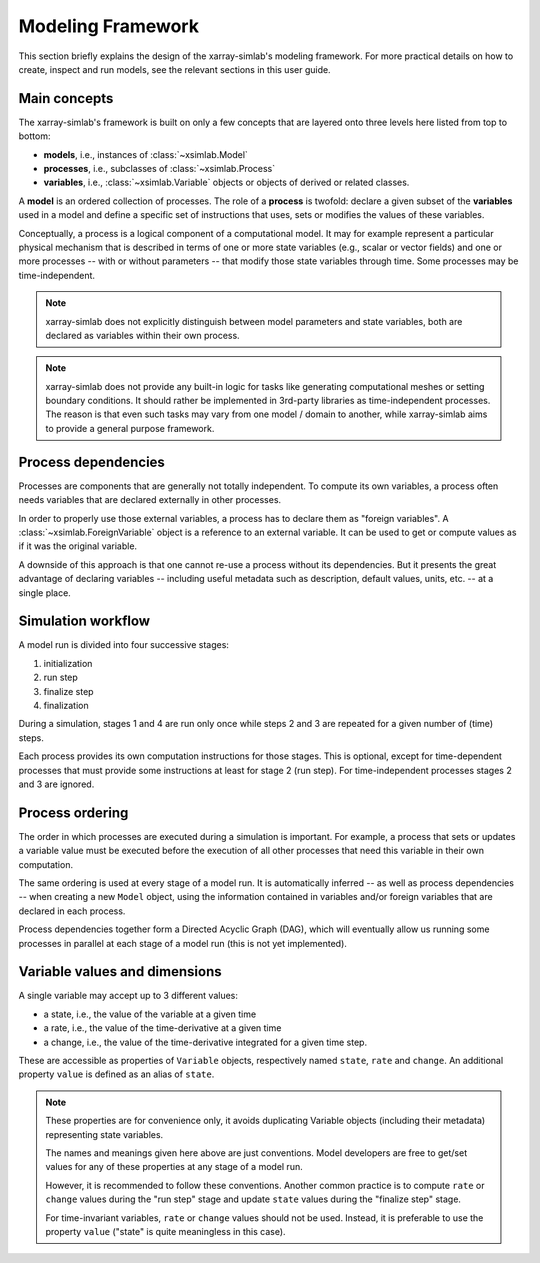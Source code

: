 .. _framework:

Modeling Framework
==================

This section briefly explains the design of the xarray-simlab's modeling
framework. For more practical details on how to create, inspect and run models,
see the relevant sections in this user guide.

Main concepts
-------------

The xarray-simlab's framework is built on only a few concepts that are layered
onto three levels here listed from top to bottom:

- **models**, i.e., instances of :class:`~xsimlab.Model`
- **processes**, i.e., subclasses of :class:`~xsimlab.Process`
- **variables**, i.e., :class:`~xsimlab.Variable` objects or objects of
  derived or related classes.

A **model** is an ordered collection of processes. The role of a **process** is
twofold: declare a given subset of the **variables** used in a model and
define a specific set of instructions that uses, sets or modifies the values of
these variables.

Conceptually, a process is a logical component of a computational model. It may
for example represent a particular physical mechanism that is described in terms
of one or more state variables (e.g., scalar or vector fields) and one or more
processes -- with or without parameters -- that modify those state variables
through time. Some processes may be time-independent.

.. note::

   xarray-simlab does not explicitly distinguish between model parameters and
   state variables, both are declared as variables within their own process.

.. note::

   xarray-simlab does not provide any built-in logic for tasks like generating
   computational meshes or setting boundary conditions. It should rather be
   implemented in 3rd-party libraries as time-independent processes. The reason
   is that even such tasks may vary from one model / domain to another, while
   xarray-simlab aims to provide a general purpose framework.

Process dependencies
--------------------

Processes are components that are generally not totally independent. To compute
its own variables, a process often needs variables that are declared externally
in other processes.

In order to properly use those external variables, a process has to declare them
as "foreign variables". A :class:`~xsimlab.ForeignVariable` object is a
reference to an external variable. It can be used to get or compute values
as if it was the original variable.

A downside of this approach is that one cannot re-use a process without
its dependencies. But it presents the great advantage of declaring variables
-- including useful metadata such as description, default values, units, etc. --
at a single place.

Simulation workflow
-------------------

A model run is divided into four successive stages:

1. initialization
2. run step
3. finalize step
4. finalization

During a simulation, stages 1 and 4 are run only once while steps 2 and 3 are
repeated for a given number of (time) steps.

Each process provides its own computation instructions for those stages. This
is optional, except for time-dependent processes that must provide some
instructions at least for stage 2 (run step). For time-independent processes
stages 2 and 3 are ignored.

Process ordering
----------------

The order in which processes are executed during a simulation is important.
For example, a process that sets or updates a variable value must be executed
before the execution of all other processes that need this variable in their
own computation.

The same ordering is used at every stage of a model run. It is automatically
inferred -- as well as process dependencies -- when creating a new
``Model`` object, using the information contained in variables and/or foreign
variables that are declared in each process.

Process dependencies together form a Directed Acyclic Graph (DAG), which will
eventually allow us running some processes in parallel at each stage of a model
run (this is not yet implemented).

Variable values and dimensions
------------------------------

A single variable may accept up to 3 different values:

- a state, i.e., the value of the variable at a given time
- a rate, i.e., the value of the time-derivative at a given time
- a change, i.e., the value of the time-derivative integrated for a given
  time step.

These are accessible as properties of ``Variable`` objects, respectively named
``state``, ``rate`` and ``change``. An additional property ``value`` is defined
as an alias of ``state``.

.. note::

   These properties are for convenience only, it avoids duplicating
   Variable objects (including their metadata) representing state variables.

   The names and meanings given here above are just conventions. Model
   developers are free to get/set values for any of these properties at any
   stage of a model run.

   However, it is recommended to follow these conventions. Another common
   practice is to compute ``rate`` or ``change`` values during the "run step"
   stage and update ``state`` values during the "finalize step" stage.

   For time-invariant variables, ``rate`` or ``change`` values should not be
   used. Instead, it is preferable to use the property ``value`` ("state" is
   quite meaningless in this case).

.. todo_

   variable dimensions paragraph

.. todo_

   input variable section

.. move_this_foreign_variable

   ForeignVariable.state return the same object (usually a numpy array) than
   Variable.state (replace class names by variable names in processes).
   ForeignVariable.state is actually a shortcut to ForeignVariable.ref_var.state.
